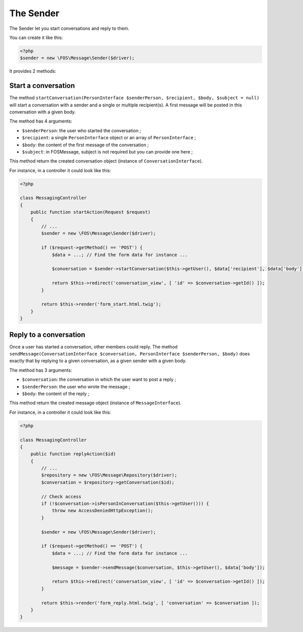 The Sender
==========

The Sender let you start conversations and reply to them.

You can create it like this:

.. code-block:: php

    <?php
    $sender = new \FOS\Message\Sender($driver);

It provides 2 methods:


Start a conversation
^^^^^^^^^^^^^^^^^^^^

The method ``startConversation(PersonInterface $senderPerson, $recipient, $body, $subject = null)``
will start a conversation with a sender and a single or multiple recipient(s). A first
message will be posted in this conversation with a given body.

The method has 4 arguments:

- ``$senderPerson``: the user who started the conversation ;
- ``$recipient``: a single ``PersonInterface`` object or an array of ``PersonInterface`` ;
- ``$body``: the content of the first message of the conversation ;
- ``$subject``: in FOSMessage, subject is not required but you can provide one here ;

This method return the created conversation object (instance of ``ConversationInterface``).

For instance, in a controller it could look like this:

.. code-block:: php

    <?php

    class MessagingController
    {
        public function startAction(Request $request)
        {
            // ...
            $sender = new \FOS\Message\Sender($driver);

            if ($request->getMethod() == 'POST') {
                $data = ...; // Find the form data for instance ...

                $conversation = $sender->startConversation($this->getUser(), $data['recipient'], $data['body'], '');

                return $this->redirect('conversation_view', [ 'id' => $conversation->getId() ]);
            }

            return $this->render('form_start.html.twig');
        }
    }


Reply to a conversation
^^^^^^^^^^^^^^^^^^^^^^^

Once a user has started a conversation, other members could reply. The method
``sendMessage(ConversationInterface $conversation, PersonInterface $senderPerson, $body)``
does exactly that by replying to a given conversation, as a given sender with a given body.

The method has 3 arguments:

- ``$conversation``: the conversation in which the user want to post a reply ;
- ``$senderPerson``: the user who wrote the message ;
- ``$body``: the content of the reply ;

This method return the created message object (instance of ``MessageInterface``).

For instance, in a controller it could look like this:

.. code-block:: php

    <?php

    class MessagingController
    {
        public function replyAction($id)
        {
            // ...
            $repository = new \FOS\Message\Repository($driver);
            $conversation = $repository->getConversation($id);

            // Check access
            if (!$conversation->isPersonInConversation($this->getUser())) {
                throw new AccessDeniedHttpException();
            }

            $sender = new \FOS\Message\Sender($driver);

            if ($request->getMethod() == 'POST') {
                $data = ...; // Find the form data for instance ...

                $message = $sender->sendMessage($conversation, $this->getUser(), $data['body']);

                return $this->redirect('conversation_view', [ 'id' => $conversation->getId() ]);
            }

            return $this->render('form_reply.html.twig', [ 'conversation' => $conversation ]);
        }
    }
